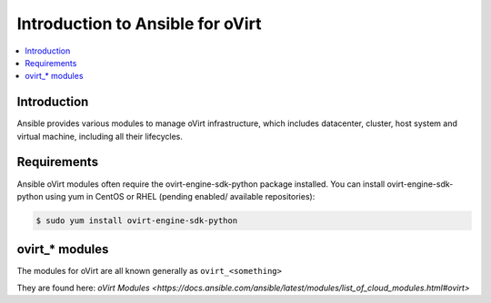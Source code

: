 .. _oVirt_ansible_intro:

**********************************
Introduction to Ansible for oVirt
**********************************

.. contents::
   :local:

Introduction
============

Ansible provides various modules to manage oVirt infrastructure, which includes datacenter, cluster,
host system and virtual machine, including all their lifecycles.

Requirements
============

Ansible oVirt modules often require the ovirt-engine-sdk-python package installed.
You can install ovirt-engine-sdk-python using yum in CentOS or RHEL (pending enabled/ available repositories):

.. code-block:: bash

    $ sudo yum install ovirt-engine-sdk-python


ovirt_* modules
===================

The modules for oVirt are all known generally as ``ovirt_<something>``

They are found here: `oVirt Modules <https://docs.ansible.com/ansible/latest/modules/list_of_cloud_modules.html#ovirt>`


.. see also::

    `ovirt-ansible <https://github.com/oVirt/ovirt-ansible>`_
        The GitHub Page for ovirt-ansible roles
    `How to use oVirt Ansible roles <https://ovirt.org/blog/2017/08/ovirt-ansible-roles-how-to-use/>`_
        A blog about oVirt Ansible roles
    :ref:`working_with_playbooks`
        An introduction to playbooks
